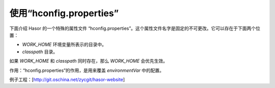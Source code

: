 使用“hconfig.properties”
------------------------------------
下面介绍 Hasor 的一个特殊的属性文件 “hconfig.properties”。这个属性文件名字是固定的不可更改。它可以存在于下面两个位置：

- `WORK_HOME` 环境变量所表示的目录中。
- `classpath` 目录。

如果 `WORK_HOME` 和 `classpath` 同时存在，那么 `WORK_HOME` 会优先生效。

作用：“hconfig.properties”的作用，是用来覆盖 `environmentVar` 中的配置。

例子工程：[http://git.oschina.net/zycgit/hasor-website]
